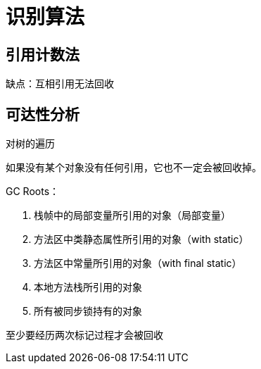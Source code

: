 
= 识别算法

== 引用计数法

缺点：互相引用无法回收

== 可达性分析

对树的遍历

如果没有某个对象没有任何引用，它也不一定会被回收掉。

GC Roots：

. 栈帧中的局部变量所引用的对象（局部变量）
. 方法区中类静态属性所引用的对象（with static）
. 方法区中常量所引用的对象（with final static）
. 本地方法栈所引用的对象
. 所有被同步锁持有的对象

至少要经历两次标记过程才会被回收
